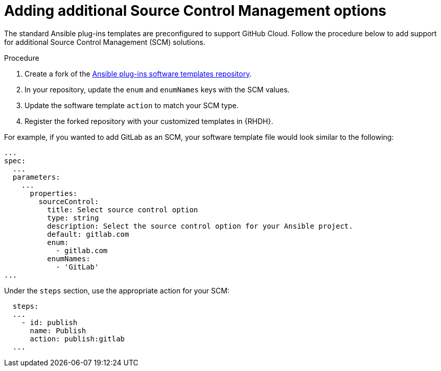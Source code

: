 :_mod-docs-content-type: PROCEDURE

[id="rhdh-add-additional-scm_{context}"]
= Adding additional Source Control Management options

The standard Ansible plug-ins templates are preconfigured to support GitHub Cloud.
Follow the procedure below to add support for additional Source Control Management (SCM) solutions.

.Procedure

. Create a fork of the link:https://github.com/ansible/ansible-rhdh-templates/blob/main/all.yaml[Ansible plug-ins software templates repository].
. In your repository, update the `enum` and `enumNames` keys with the SCM values.
. Update the software template `action` to match your SCM type.
. Register the forked repository with your customized templates in {RHDH}.

For example, if you wanted to add GitLab as an SCM, your software template file would look similar to the following: 

----
...
spec:
  ...
  parameters:
    ...
      properties:
        sourceControl:
          title: Select source control option
          type: string
          description: Select the source control option for your Ansible project.
          default: gitlab.com
          enum:
            - gitlab.com
          enumNames:
            - 'GitLab'
...

----

Under the `steps` section, use the appropriate action for your SCM:

----
  steps:
  ...
    - id: publish
      name: Publish
      action: publish:gitlab
  ...  

----

